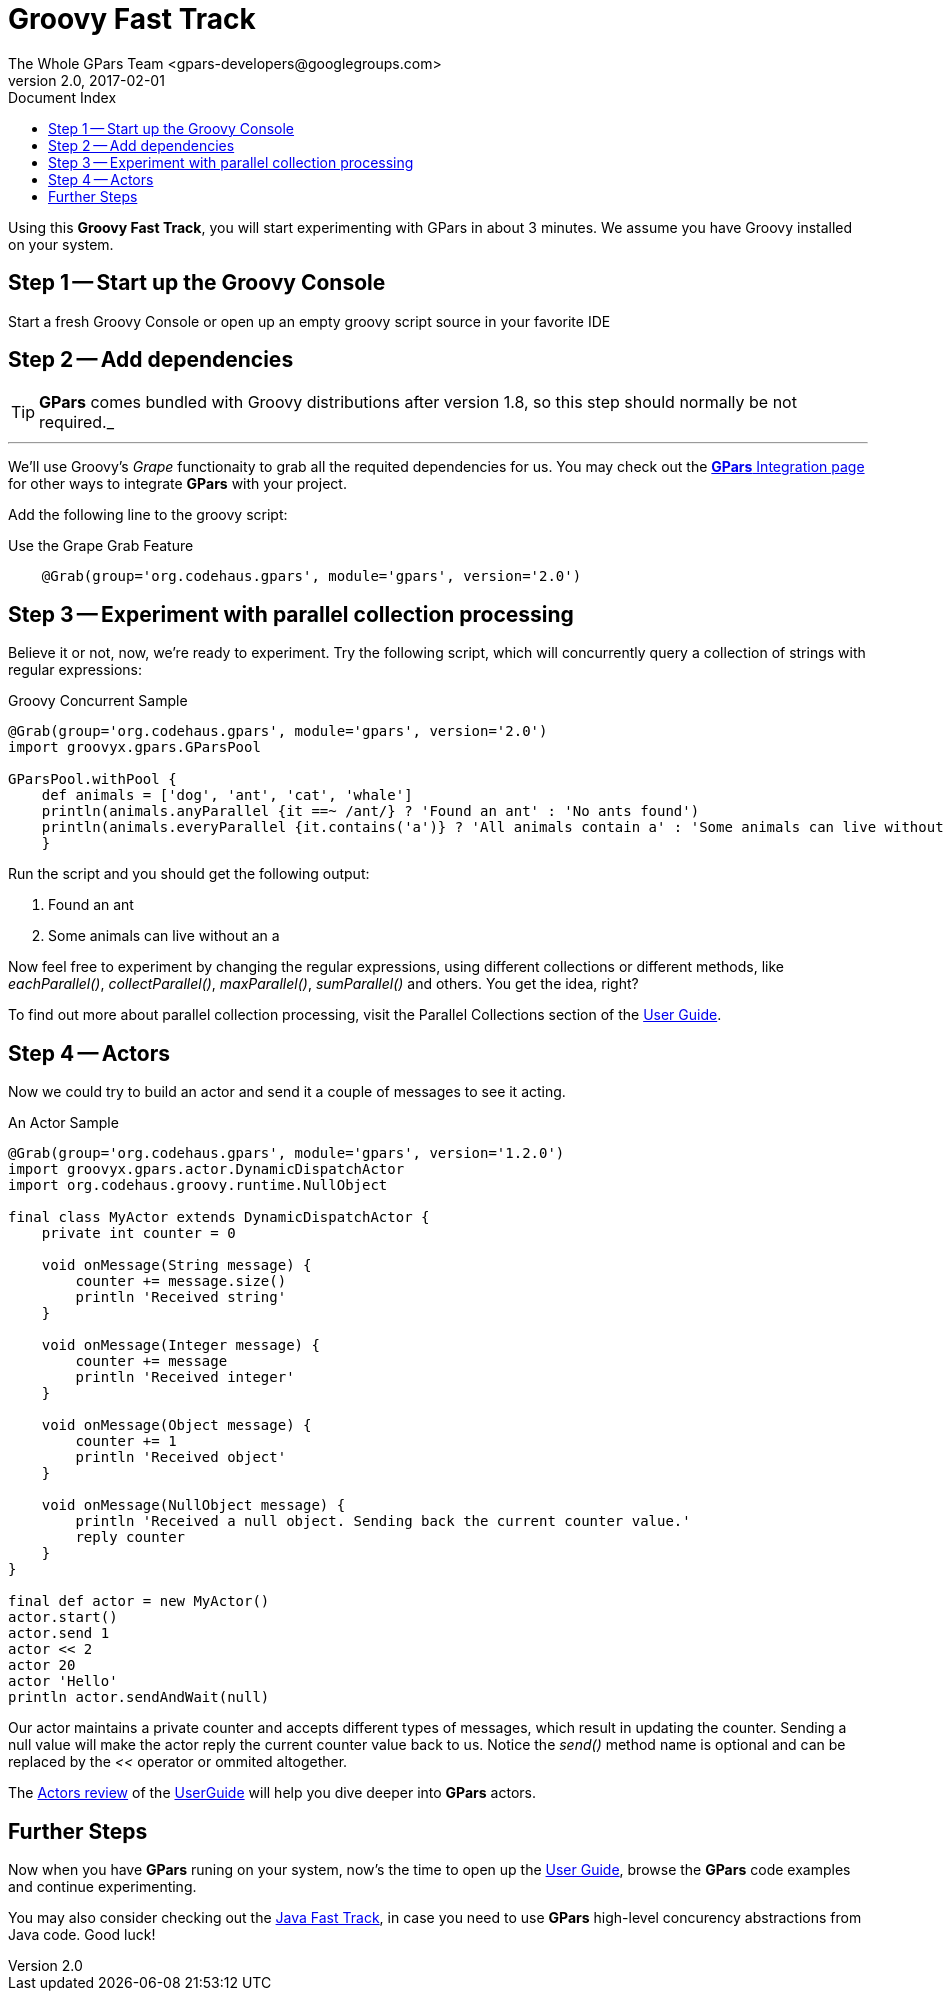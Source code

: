 = GPars - Groovy Parallel Systems
The Whole GPars Team <gpars-developers@googlegroups.com>
v2.0, 2017-02-01
:linkattrs:
:linkcss:
:toc: right
:toc-title: Document Index
:icons: font
:source-highlighter: coderay
:docslink: http://gpars.org/[GPars Documentation]
:description: GPars is a multi-paradigm concurrency framework offering several mutually cooperating high-level concurrency abstractions.
:doctitle: Groovy Fast Track

Using this *Groovy Fast Track*, you will start experimenting with GPars in about 3 minutes. We assume you have Groovy installed on your system.

== Step 1 -- Start up the Groovy Console

Start a fresh Groovy Console or open up an empty groovy script source in your favorite IDE

== Step 2 -- Add dependencies

TIP: *GPars* comes bundled with Groovy distributions after version 1.8, so this step should normally be not required._

''''

We'll use Groovy's _Grape_ functionaity to grab all the requited dependencies for us. You may check out the link:Integration.html[*GPars* Integration page] for other ways to integrate *GPars* with your project.

Add the following line to the groovy script:

.Use the Grape Grab Feature
[source,groovy,linenums]
----
    @Grab(group='org.codehaus.gpars', module='gpars', version='2.0')
----

== Step 3 -- Experiment with parallel collection processing

Believe it or not, now, we're ready to experiment. Try the following script, which will concurrently query a collection of strings with regular expressions:

.Groovy Concurrent Sample
[source,groovy,linenums]
----
@Grab(group='org.codehaus.gpars', module='gpars', version='2.0')
import groovyx.gpars.GParsPool

GParsPool.withPool {
    def animals = ['dog', 'ant', 'cat', 'whale']
    println(animals.anyParallel {it ==~ /ant/} ? 'Found an ant' : 'No ants found')
    println(animals.everyParallel {it.contains('a')} ? 'All animals contain a' : 'Some animals can live without an a')
    }
----

Run the script and you should get the following output:

 . Found an ant
 . Some animals can live without an a

Now feel free to experiment by changing the regular expressions, using different collections or different methods, like _eachParallel()_, _collectParallel()_, _maxParallel()_, _sumParallel()_ and others. You get the idea, right?

To find out more about parallel collection processing, visit the Parallel Collections section of the link:./guide/index.html/[User Guide].

== Step 4 -- Actors

Now we could try to build an actor and send it a couple of messages to see it acting.

.An Actor Sample
[source,groovy,linenums]
----
@Grab(group='org.codehaus.gpars', module='gpars', version='1.2.0')
import groovyx.gpars.actor.DynamicDispatchActor
import org.codehaus.groovy.runtime.NullObject

final class MyActor extends DynamicDispatchActor {
    private int counter = 0

    void onMessage(String message) {
        counter += message.size()
        println 'Received string'
    }

    void onMessage(Integer message) {
        counter += message
        println 'Received integer'
    }

    void onMessage(Object message) {
        counter += 1
        println 'Received object'
    }

    void onMessage(NullObject message) {
        println 'Received a null object. Sending back the current counter value.'
        reply counter
    }
}

final def actor = new MyActor()
actor.start()
actor.send 1
actor << 2
actor 20
actor 'Hello'
println actor.sendAndWait(null)
----

Our actor maintains a private counter and accepts different types of messages, which result in updating the counter. 
Sending a null value will make the actor reply the current counter value back to us. 
Notice the _send()_ method name is optional and can be replaced by the _<<_ operator or ommited altogether.

The link:./guide/index.html/#_user_guide_to_actors[Actors review] of the link:./guide/index.html/[UserGuide] will help you dive deeper into *GPars* actors.

== Further Steps

Now when you have *GPars* runing on your system, now's the time to open up the link:./guide/index.html/[User Guide], browse the *GPars* code examples and continue experimenting. 

You may also consider checking out the link:Java_Fast_Track.html[Java Fast Track], in case you need to use *GPars* high-level concurency abstractions from Java code. Good luck!
